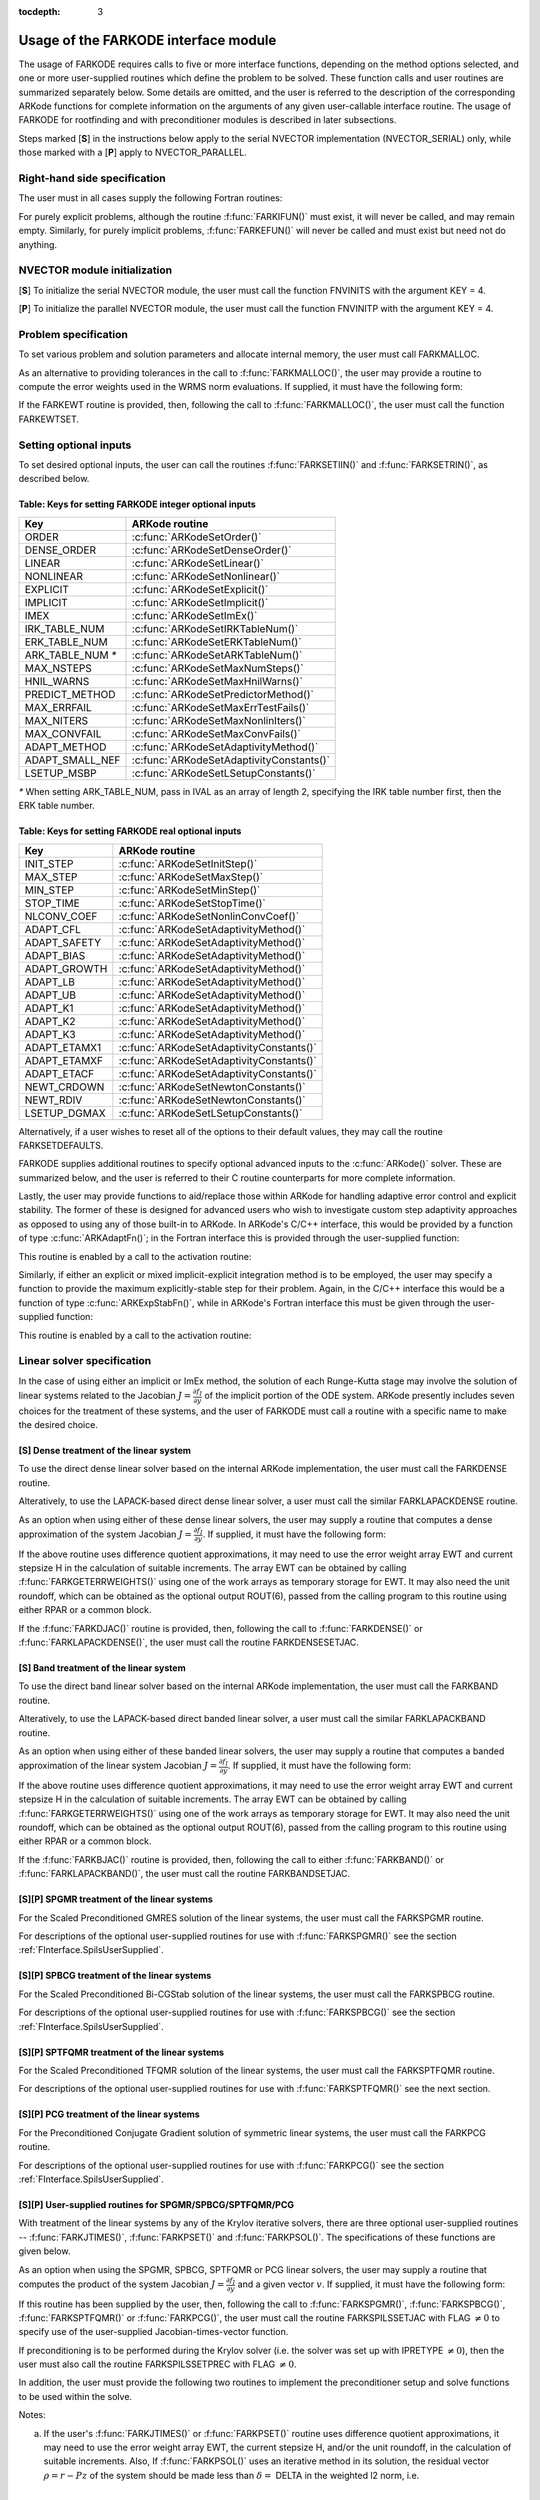 :tocdepth: 3

.. _FInterface.Usage:

Usage of the FARKODE interface module
==========================================

The usage of FARKODE requires calls to five or more interface
functions, depending on the method options selected, and one or more
user-supplied routines which define the problem to be solved.  These 
function calls and user routines are summarized separately below.
Some details are omitted, and the user is referred to the description
of the corresponding ARKode functions for complete information on
the arguments of any given user-callable interface routine.  The usage
of FARKODE for rootfinding and with preconditioner modules is
described in later subsections.

Steps marked [**S**] in the instructions below apply to the serial
NVECTOR implementation (NVECTOR_SERIAL) only, while those
marked with a [**P**] apply to NVECTOR_PARALLEL.


.. _FInterface.RHS:

Right-hand side specification
--------------------------------------

The user must in all cases supply the following Fortran routines:

.. f:subroutine:: FARKIFUN(T, Y, YDOT, IPAR, RPAR, IER)
   
   Sets the YDOT array to :math:`f_I(t,y)`, the
   implicit portion of the right-hand side of the ODE system, as
   function of the independent variable T :math:`=t` and the array
   of dependent state variables Y :math:`=y`.
      
   **Arguments:**
      * T (``realtype``, input) -- current value of the independent variable
      * Y (``realtype``, input) -- array containing state variables  
      * YDOT (``realtype``, output) -- array containing state derivatives 
      * IPAR (``long int``, input) -- array containing integer user
        data that was passed to :f:func:`FARKMALLOC()` 
      * RPAR (``realtype``, input) -- array containing real user
        data that was passed to :f:func:`FARKMALLOC()` 
      * IER (``int``, output) -- return flag (0 success, >0
        recoverable error, <0 unrecoverable error)  
   

.. f:subroutine:: FARKEFUN(T, Y, YDOT, IPAR, RPAR, IER)
   
   Sets the YDOT array to :math:`f_E(t,y)`, the
   explicit portion of the right-hand side of the ODE system, as
   function of the independent variable T :math:`=t` and the array
   of dependent state variables Y :math:`=y`.
      
   **Arguments:**
      * T (``realtype``, input) -- current value of the independent variable
      * Y (``realtype``, input) -- array containing state variables  
      * YDOT (``realtype``, output) -- array containing state derivatives 
      * IPAR (``long int``, input) -- array containing integer user
        data that was passed to :f:func:`FARKMALLOC()` 
      * RPAR (``realtype``, input) -- array containing real user
        data that was passed to :f:func:`FARKMALLOC()` 
      * IER (``int``, output) -- return flag (0 success, >0
        recoverable error, <0 unrecoverable error)  

For purely explicit problems, although the routine
:f:func:`FARKIFUN()` must exist, it will never be called, and may
remain empty.  Similarly, for purely implicit problems,
:f:func:`FARKEFUN()` will never be called and must exist but need not
do anything.


.. _FInterface.NVector:

NVECTOR module initialization
--------------------------------------

[**S**] To initialize the serial NVECTOR module, the user must
call the function FNVINITS with the argument KEY = 4.

.. f:subroutine:: FNVINITS(KEY, NEQ, IER)
   
   Initializes the Fortran interface to the serial
   NVECTOR module.
      
   **Arguments:** 
      * KEY (``int``, input) -- integer flag denoting which solver is to be
        used (1 is CVODE, 2 is IDA, 3 is KINSOL and 4 is
        ARKode) 
      * NEQ (``long int``, input) -- size of the ODE system 
      * IER (``int``, output) -- return flag (0 success, :math:`\ne 0` failure) 


[**P**] To initialize the parallel NVECTOR module, the user must
call the function FNVINITP with the argument KEY = 4.

.. f:subroutine:: FNVINITP(COMM, KEY, NLOCAL, NGLOBAL, IER)
   
   Initializes the Fortran interface to the parallel
   NVECTOR module.
      
   **Arguments:** 
      * COMM (``int``, input) -- the MPI communicator 
      * KEY (``int``, input) -- integer flag denoting which solver is to be
        used (1 is CVODE, 2 is IDA, 3 is KINSOL and 4 is
        ARKode) 
      * NLOCAL (``long int``, input) -- local size of vectors on this processor 
      * NGLOBAL (``long int``, input) -- the size of the ODE system, and the global size of
        vectors (the sum of all values of NLOCAL) 
      * IER (``int``, output) -- return flag (0 success, :math:`\ne 0` failure) 
      
   **Notes:** If the header file ``sundials_config.h`` defines
   ``SUNDIALS_MPI_COMM_F2C`` to be 1 (meaning the MPI implementation 
   used to build SUNDIALS includes the ``MPI_Comm_f2c`` function),
   then COMM can be any valid MPI communicator.  Otherwise,
   ``MPI_COMM_WORLD`` will be used, so the user can just pass an
   integer value as a placeholder.



.. _FInterface.Problem:

Problem specification
--------------------------------------

To set various problem and solution parameters and allocate internal
memory, the user must call FARKMALLOC.


.. f:subroutine:: FARKMALLOC(T0, Y0, IMEX, IATOL, RTOL, ATOL, IOUT, ROUT, IPAR, RPAR, IER)
   
   Initializes the Fortran interface to the ARKode
   solver, providing interfaces to the C routines :c:func:`ARKodeCreate()`,
   :c:func:`ARKodeSetUserData()`, and :c:func:`ARKodeInit()`, as well
   as one of :c:func:`ARKodeSStolerances()` or
   :c:func:`ARKodeSVtolerances()`.
      
   **Arguments:** 
      * T0 (``realtype``, input) -- initial value of :math:`t` 
      * Y0 (``realtype``, input) -- array of initial conditions 
      * IMEX (``int``, input) -- flag denoting basic integration method:
         * 0 = implicit, 
         * 1 = explicit, 
         * 2 = imex.
      * IATOL (``int``, input) -- type for absolute tolerance input ATOL:
         * 1 = scalar, 
         * 2 = array,
         * 3 = user-supplied function; the user must subsequently call
           :f:func:`FARKEWTSET()` and supply a routine :f:func:`FARKEWT()` to
           compute the error weight vector.
      * RTOL (``realtype``, input) -- scalar relative tolerance 
      * ATOL (``realtype``,
        input) -- scalar or array absolute tolerance 
      * IOUT (``long
        int``, input/output) -- array of length 22 for integer optional outputs 
      * ROUT (``realtype``, input/output) -- array of length 6 for real optional outputs
      * IPAR (``long int``, input/output) -- array of user integer data, which will be passed
        unmodified to all user-provided routines 
      * RPAR (``realtype``, input/output) -- array with user real data, which will be passed
        unmodified to all user-provided routines 
      * IER (``int``, output) -- return flag (0 success, :math:`\ne 0` failure) 
      
   **Notes:** Modifications to the user data arrays IPAR and RPAR
   inside a user-provided routine will be propagated to all
   subsequent calls to such routines. The optional outputs
   associated with the main ARKode integrator are listed in
   :ref:`FInterface.IOUTTable` and :ref:`FInterface.ROUTTable`, in
   the section :ref:`FInterface.OptionalOutputs`. 


As an alternative to providing tolerances in the call to
:f:func:`FARKMALLOC()`, the user may provide a routine to compute the
error weights used in the WRMS norm evaluations.  If supplied, it must
have the following form:

.. f:subroutine:: FARKEWT(Y, EWT, IPAR, RPAR, IER)
   
   It must set the positive components of the error weight
   vector EWT for the calculation of the WRMS norm of Y.
      
   **Arguments:** 
      * Y (``realtype``, input) -- array containing state variables  
      * EWT (``realtype``, output) -- array containing the error weight vector  
      * IPAR (``long int``, input) -- array containing the integer user data that was passed
        to :f:func:`FARKMALLOC()` 
      * RPAR (``realtype``, input) -- array containing the real user data that was passed to
        :f:func:`FARKMALLOC()` 
      * IER (``int``, output) -- return flag (0 success, :math:`\ne 0` failure) 

   
If the FARKEWT routine is provided, then, following the call to
:f:func:`FARKMALLOC()`, the user must call the function FARKEWTSET.

.. f:subroutine:: FARKEWTSET(FLAG, IER)
 
   Informs FARKODE to use the user-supplied
   :f:func:`FARKEWT()` function.
      
   **Arguments:** 
      * FLAG (``int``, input) -- flag, use "1" to denoting to use FARKEWT.
      * IER (``int``, output) -- return flag (0 success, :math:`\ne 0` failure) 


.. _FInterface.OptionalInputs:

Setting optional inputs
--------------------------------------

To set desired optional inputs, the user can call the routines
:f:func:`FARKSETIIN()` and :f:func:`FARKSETRIN()`, as described below.


.. f:subroutine:: FARKSETIIN(KEY, IVAL, IER)
   
   Specification routine to pass optional integer inputs
   to the :f:func:`FARKODE()` solver.
      
   **Arguments:** 
      * KEY (quoted string, input) -- which optional input
        is set (see :ref:`FInterface.IINOptionTable`).
      * IVAL (``long int``, input) -- the integer input value to be used 
      * IER (``int``, output) -- return flag (0 success, :math:`\ne 0` failure) 


.. _FInterface.IINOptionTable:

Table: Keys for setting FARKODE integer optional inputs
^^^^^^^^^^^^^^^^^^^^^^^^^^^^^^^^^^^^^^^^^^^^^^^^^^^^^^^^^^^

.. cssclass:: table-bordered

=================  =========================================
Key                ARKode routine
=================  =========================================
ORDER              :c:func:`ARKodeSetOrder()`
DENSE_ORDER        :c:func:`ARKodeSetDenseOrder()`
LINEAR             :c:func:`ARKodeSetLinear()`
NONLINEAR          :c:func:`ARKodeSetNonlinear()`
EXPLICIT           :c:func:`ARKodeSetExplicit()`
IMPLICIT           :c:func:`ARKodeSetImplicit()`
IMEX               :c:func:`ARKodeSetImEx()`
IRK_TABLE_NUM      :c:func:`ARKodeSetIRKTableNum()`
ERK_TABLE_NUM      :c:func:`ARKodeSetERKTableNum()`
ARK_TABLE_NUM `*`  :c:func:`ARKodeSetARKTableNum()`      
MAX_NSTEPS         :c:func:`ARKodeSetMaxNumSteps()`
HNIL_WARNS         :c:func:`ARKodeSetMaxHnilWarns()`
PREDICT_METHOD     :c:func:`ARKodeSetPredictorMethod()`
MAX_ERRFAIL        :c:func:`ARKodeSetMaxErrTestFails()`
MAX_NITERS         :c:func:`ARKodeSetMaxNonlinIters()`
MAX_CONVFAIL       :c:func:`ARKodeSetMaxConvFails()`
ADAPT_METHOD       :c:func:`ARKodeSetAdaptivityMethod()`
ADAPT_SMALL_NEF    :c:func:`ARKodeSetAdaptivityConstants()`
LSETUP_MSBP        :c:func:`ARKodeSetLSetupConstants()`
=================  =========================================

`*` When setting ARK_TABLE_NUM, pass in IVAL as an array of
length 2, specifying the IRK table number first, then the ERK table
number. 
      

.. f:subroutine:: FARKSETRIN(KEY, RVAL, IER)
  
   Specification routine to pass optional real inputs
   to the :f:func:`FARKODE()` solver.
      
   **Arguments:** 
      * KEY (quoted string, input) -- which optional input
        is set (see :ref:`FInterface.RINOptionTable`).
      * RVAL (``realtype``, input) -- the real input value to be used 
      * IER (``int``, output) -- return flag (0 success, :math:`\ne 0` failure) 


.. _FInterface.RINOptionTable:

Table: Keys for setting FARKODE real optional inputs
^^^^^^^^^^^^^^^^^^^^^^^^^^^^^^^^^^^^^^^^^^^^^^^^^^^^^^^^^^^

.. cssclass:: table-bordered

============  =========================================
Key           ARKode routine
============  =========================================
INIT_STEP     :c:func:`ARKodeSetInitStep()`
MAX_STEP      :c:func:`ARKodeSetMaxStep()`
MIN_STEP      :c:func:`ARKodeSetMinStep()`
STOP_TIME     :c:func:`ARKodeSetStopTime()`
NLCONV_COEF   :c:func:`ARKodeSetNonlinConvCoef()`
ADAPT_CFL     :c:func:`ARKodeSetAdaptivityMethod()`
ADAPT_SAFETY  :c:func:`ARKodeSetAdaptivityMethod()`
ADAPT_BIAS    :c:func:`ARKodeSetAdaptivityMethod()`
ADAPT_GROWTH  :c:func:`ARKodeSetAdaptivityMethod()`
ADAPT_LB      :c:func:`ARKodeSetAdaptivityMethod()`
ADAPT_UB      :c:func:`ARKodeSetAdaptivityMethod()`
ADAPT_K1      :c:func:`ARKodeSetAdaptivityMethod()`
ADAPT_K2      :c:func:`ARKodeSetAdaptivityMethod()`
ADAPT_K3      :c:func:`ARKodeSetAdaptivityMethod()`
ADAPT_ETAMX1  :c:func:`ARKodeSetAdaptivityConstants()`
ADAPT_ETAMXF  :c:func:`ARKodeSetAdaptivityConstants()`
ADAPT_ETACF   :c:func:`ARKodeSetAdaptivityConstants()`
NEWT_CRDOWN   :c:func:`ARKodeSetNewtonConstants()`
NEWT_RDIV     :c:func:`ARKodeSetNewtonConstants()`
LSETUP_DGMAX  :c:func:`ARKodeSetLSetupConstants()`
============  =========================================


Alternatively, if a user wishes to reset all of the options to their
default values, they may call the routine FARKSETDEFAULTS.

.. f:subroutine:: FARKSETDEFAULTS(IER)
   
   Specification routine to reset all FARKODE optional
   inputs to their default values.
      
   **Arguments:** 
      * IER (``int``, output) -- return flag (0 success, :math:`\ne 0` failure) 
   


FARKODE supplies additional routines to specify optional advanced
inputs to the :c:func:`ARKode()` solver.  These are summarized below,
and the user is referred to their C routine counterparts for more
complete information. 



.. f:subroutine:: FARKSETERKTABLE(S, Q, P, C, A, B, BEMBED, IER)
   
   Interface to the routine :c:func:`ARKodeSetERKTable()`.
      
   **Arguments:** 
      * S (``int``, input) -- number of stages in the table 
      * Q (``int``, input) -- global order of accuracy of the method 
      * P (``int``, input) -- global order of accuracy of the embedding 
      * C (``realtype``, input) -- array of length S containing the stage times
      * A (``realtype``, input) -- array of length S*S containing the ERK coefficients
        (stored in row-major, "C", order) 
      * B (``realtype``, input) -- array of length S containing the solution coefficients 
      * BEMBED (``realtype``, input) -- array of length S containing the embedding
        coefficients 
      * IER (``int``, output) -- return flag (0 success, :math:`\ne 0` failure) 


.. f:subroutine:: FARKSETIRKTABLE(S, Q, P, C, A, B, BEMBED, IER)
   
   Interface to the routine :c:func:`ARKodeSetIRKTable()`.
      
   **Arguments:** 
      * S (``int``, input) -- number of stages in the table 
      * Q (``int``, input) -- global order of accuracy of the method 
      * P (``int``, input) -- global order of accuracy of the embedding 
      * C (``realtype``, input) -- array of length S containing the stage times
      * A (``realtype``, input) -- array of length S*S containing the IRK coefficients
        (stored in row-major, "C", order) 
      * B (``realtype``, input) -- array of length S containing the solution coefficients 
      * BEMBED (``realtype``, input) -- array of length S containing the embedding
        coefficients 
      * IER (``int``, output) -- return flag (0 success, :math:`\ne 0` failure) 

.. f:subroutine:: FARKSETARKTABLES(S, Q, P, C, AI, AE, B, BEMBED, IER)
   
   Interface to the routine :c:func:`ARKodeSetARKTables()`.
   
   **Arguments:** 
      * S (``int``, input) -- number of stages in the table 
      * Q (``int``, input) -- global order of accuracy of the method 
      * P (``int``, input) -- global order of accuracy of the embedding 
      * C (``realtype``, input) -- array of length S containing the stage times
      * AI (``realtype``, input) -- array of length S*S containing the IRK coefficients
        (stored in row-major, "C", order) 
      * AE (``realtype``, input) -- array of length S*S containing the ERK coefficients
        (stored in row-major, "C", order) 
      * B (``realtype``, input) -- array of length S containing the solution coefficients 
      * BEMBED (``realtype``, input) -- array of length S containing the embedding
        coefficients 
      * IER (``int``, output) -- return flag (0 success, :math:`\ne 0` failure) 
   

Lastly, the user may provide functions to aid/replace those within
ARKode for handling adaptive error control and explicit stability.
The former of these is designed for advanced users who wish to
investigate custom step adaptivity approaches as opposed to using any
of those built-in to ARKode.  In ARKode's C/C++ interface, this would be
provided by a function of type :c:func:`ARKAdaptFn()`; in the Fortran
interface this is provided through the user-supplied function:

.. f:subroutine:: FARKADAPT(Y, T, H1, H2, H3, E1, E2, E3, Q, P, HNEW, IPAR, RPAR, IER)
   
   It must set the new step size HNEW based on the three previous
   steps (H1, H2, H3) and the three previous error estimates (E1, E2, E3).
      
   **Arguments:** 
      * Y (``realtype``, input) -- array containing state variables  
      * T (``realtype``, input) -- current value of the independent variable
      * H1 (``realtype``, input) -- current step size
      * H2 (``realtype``, input) -- previous step size
      * H3 (``realtype``, input) -- previous-previous step size
      * E1 (``realtype``, input) -- estimated temporal error in current step
      * E2 (``realtype``, input) -- estimated temporal error in previous step
      * E3 (``realtype``, input) -- estimated temporal error in previous-previous step
      * Q (``int``, input) -- global order of accuracy for RK method
      * P (``int``, input) -- global order of accuracy for RK embedding
      * HNEW (``realtype``, output) -- array containing the error weight vector  
      * IPAR (``long int``, input) -- array containing the integer
	user data that was passed to :f:func:`FARKMALLOC()` 
      * RPAR (``realtype``, input) -- array containing the real user
	data that was passed to :f:func:`FARKMALLOC()` 
      * IER (``int``, output) -- return flag (0 success, :math:`\ne 0` failure) 


This routine is enabled by a call to the activation routine:

.. f:subroutine:: FARKADAPTSET(FLAG, IER)
   
   Informs FARKODE to use the user-supplied
   :f:func:`FARKADAPT()` function.
      
   **Arguments:** 
      * FLAG (``int``, input) -- flag, use "1" to denoting to use
	:f:func:`FARKADAPT()`, or use "0" to denote a return to the
        default adaptivity strategy.
      * IER (``int``, output) -- return flag (0 success, :math:`\ne
	0` failure) 

   Note: The call to :f:func:`FARKADAPTSET()` must occur *after* the call
   to :f:func:`FARKMALLOC()`.

Similarly, if either an explicit or mixed implicit-explicit
integration method is to be employed, the user may specify a function
to provide the maximum explicitly-stable step for their problem.
Again, in the C/C++ interface this would be a function of type
:c:func:`ARKExpStabFn()`, while in ARKode's Fortran interface this
must be given through the user-supplied function:

.. f:subroutine:: FARKEXPSTAB(Y, T, HSTAB, IPAR, RPAR, IER)
   
   It must set the maximum explicitly-stable step size, HSTAB, based
   on the current solution, Y.
      
   **Arguments:** 
      * Y (``realtype``, input) -- array containing state variables  
      * T (``realtype``, input) -- current value of the independent variable
      * HSTAB (``realtype``, output) -- maximum explicitly-stable step size
      * IPAR (``long int``, input) -- array containing the integer user data that was passed
        to :f:func:`FARKMALLOC()` 
      * RPAR (``realtype``, input) -- array containing the real user data that was passed to
        :f:func:`FARKMALLOC()` 
      * IER (``int``, output) -- return flag (0 success, :math:`\ne 0` failure) 
 
This routine is enabled by a call to the activation routine:

.. f:subroutine:: FARKEXPSTABSET(FLAG, IER)
   
   Informs FARKODE to use the user-supplied :f:func:`FARKEXPSTAB()` function.
      
   **Arguments:** 
      * FLAG (``int``, input) -- flag, use "1" to denoting to use
	:f:func:`FARKEXPSTAB()`, or use "0" to denote a return to the 
        default error-based stability strategy.
      * IER (``int``, output) -- return flag (0 success, :math:`\ne
	0` failure) 

   Note: The call to :f:func:`FARKEXPSTABSET()` must occur *after* the call
   to :f:func:`FARKMALLOC()`.


   
.. _FInterface.LinearSolver:

Linear solver specification
---------------------------------

In the case of using either an implicit or ImEx method, the solution
of each Runge-Kutta stage may involve the solution of linear systems
related to the Jacobian :math:`J = \frac{\partial f_I}{\partial y}` of
the implicit portion of the ODE system. ARKode presently includes
seven choices for the treatment of these systems, and the user of
FARKODE must call a routine with a specific name to make the
desired choice. 


[**S**] Dense treatment of the linear system
^^^^^^^^^^^^^^^^^^^^^^^^^^^^^^^^^^^^^^^^^^^^^^^^^^^

To use the direct dense linear solver based on the internal ARKode
implementation, the user must call the FARKDENSE routine.


.. f:subroutine:: FARKDENSE(NEQ, IER)
   
   Interfaces with the :c:func:`ARKDense()` function to
   specify use of the dense direct linear solver.
      
   **Arguments:** 
      * NEQ (``long int``, input) -- size of the ODE system 
      * IER (``int``, output) -- return flag (0 if success, -1 if a memory allocation
        error occurred, -2 for an illegal input) 


Alteratively, to use the LAPACK-based direct dense linear solver, a
user must call the similar FARKLAPACKDENSE routine.

.. f:subroutine:: FARKLAPACKDENSE(NEQ, IER)
   
   Interfaces with the :c:func:`ARKLapackDense()` function
   to specify use of the LAPACK the dense direct linear solver.
      
   **Arguments:** 
      * NEQ (``int``, input) -- size of the ODE system 
      * IER (``int``, output) -- return flag (0 if success, -1 if a memory allocation
        error occurred, -2 for an illegal input) 

As an option when using either of these dense linear solvers, the user
may supply a routine that computes a dense approximation of the system
Jacobian :math:`J = \frac{\partial f_I}{\partial y}`. If supplied, it
must have the following form:


.. f:subroutine:: FARKDJAC(NEQ, T, Y, FY, DJAC, H, IPAR, RPAR, WK1, WK2, WK3, IER)
   
   Interface to provide a user-supplied dense Jacobian
   approximation function (of type :c:func:`ARKDenseJacFn()`), to be
   used by the :f:func:`FARKDENSE()` solver.
      
   **Arguments:** 
      * NEQ (``long int``, input) -- size of the ODE system 
      * T (``realtype``, input) -- current value of the independent variable 
      * Y (``realtype``, input) -- array containing values of the dependent state variables 
      * FY (``realtype``, input) -- array containing values of the dependent state derivatives 
      * DJAC (``realtype`` of size (NEQ,NEQ), output) -- 2D array containing the Jacobian entries 
      * H (``realtype``, input) -- current step size 
      * IPAR (``long int``, input) -- array containing integer user data that was passed to
        :f:func:`FARKMALLOC()` 
      * RPAR (``realtype``, input) -- array containing real user data that was passed to
        :f:func:`FARKMALLOC()` 
      * WK1, WK2, WK3  (``realtype``, input) -- array containing temporary workspace
        of same size as Y 
      * IER (``int``, output) -- return flag (0 if success, >0 if a recoverable error
        occurred, <0 if an unrecoverable error occurred) 
      
   **Notes:** Typically this routine will use only NEQ, T, Y, and
   DJAC. It must compute the Jacobian and store it column-wise in DJAC. 
  
   
If the above routine uses difference quotient approximations, it may
need to use the error weight array EWT and current stepsize H
in the calculation of suitable increments. The array EWT can be
obtained by calling :f:func:`FARKGETERRWEIGHTS()` using one of the work
arrays as temporary storage for EWT. It may also need the unit
roundoff, which can be obtained as the optional output ROUT(6),
passed from the calling program to this routine using either RPAR
or a common block. 

If the :f:func:`FARKDJAC()` routine is provided, then, following the
call to :f:func:`FARKDENSE()` or :f:func:`FARKLAPACKDENSE()`, the user
must call the routine FARKDENSESETJAC. 


.. f:subroutine:: FARKDENSESETJAC(FLAG, IER)
   
   Interface to the :c:func:`ARKDenseSetJacFn()` function,
   specifying to use the user-supplied routine :f:func:`FARKDJAC()` for
   the Jacobian approximation.
      
   **Arguments:** 
      * FLAG (``int``, input) -- any nonzero value specifies to use :f:func:`FARKDJAC()` 
      * IER (``int``, output) -- return flag (0 if success, :math:`\ne 0` if an error
        occurred) 
   

   


[**S**] Band treatment of the linear system
^^^^^^^^^^^^^^^^^^^^^^^^^^^^^^^^^^^^^^^^^^^^^^^^^^^

To use the direct band linear solver based on the internal ARKode
implementation, the user must call the FARKBAND routine.


.. f:subroutine:: FARKBAND(NEQ, MU, ML, IER)
   
   Interfaces with the :c:func:`ARKBand()` function to
   specify use of the dense banded linear solver.
      
   **Arguments:** 
      * NEQ (``long int``, input) -- size of the ODE system 
      * MU (``long int``, input) -- upper half-bandwidth 
      * ML (``long int``, input) -- lower half-bandwidth 
      * IER (``int``, output) -- return flag (0 if success, -1 if a memory allocation
        error occurred, -2 for an illegal input) 

Alteratively, to use the LAPACK-based direct banded linear solver, a
user must call the similar FARKLAPACKBAND routine.


.. f:subroutine:: FARKLAPACKBAND(NEQ, MU, ML, IER)
   
   Interfaces with the :c:func:`ARKLapackBand()` function
   to specify use of the dense banded linear solver.
      
   **Arguments:** 
      * NEQ (``int``, input) -- size of the ODE system 
      * MU (``int``, input) -- upper half-bandwidth 
      * ML (``int``, input) -- lower half-bandwidth 
      * IER (``int``, output) -- return flag (0 if success, -1 if a memory allocation
        error occurred, -2 for an illegal input) 
   

   
As an option when using either of these banded linear solvers, the user
may supply a routine that computes a banded approximation of the
linear system Jacobian :math:`J = \frac{\partial f_I}{\partial y}`. If
supplied, it must have the following form:

.. f:subroutine:: FARKBJAC(NEQ, MU, ML, MDIM, T, Y, FY, BJAC, H, IPAR, RPAR, WK1, WK2, WK3, IER)
   
   Interface to provide a user-supplied band Jacobian
   approximation function (of type :c:func:`ARKBandJacFn()`), to be
   used by the :f:func:`FARKBAND()` solver.
     
   **Arguments:** 
      * NEQ (``long int``, input) -- size of the ODE system 
      * MU   (``long int``, input) -- upper half-bandwidth 
      * ML   (``long int``, input) -- lower half-bandwidth 
      * MDIM (``long int``, input) -- leading dimension of BJAC array 
      * T    (``realtype``, input) -- current value of the independent variable 
      * Y    (``realtype``, input) -- array containing dependent state variables 
      * FY   (``realtype``, input) -- array containing dependent state derivatives 
      * BJAC (``realtype`` of size
        (MDIM,NEQ), output) -- 2D array containing the Jacobian entries 
      * H    (``realtype``, input) -- current step size 
      * IPAR (``long int``, input) -- array containing integer user data that was passed to
        :f:func:`FARKMALLOC()` 
      * RPAR (``realtype``, input) -- array containing real user data that was passed to
        :f:func:`FARKMALLOC()` 
      * WK1, WK2, WK3  (``realtype``, input) -- array containing temporary workspace
        of same size as Y 
      * IER (``int``, output) -- return flag (0 if success, >0 if a recoverable error
        occurred, <0 if an unrecoverable error occurred) 
      
   **Notes:**
   Typically this routine will use only NEQ, MU, ML, T, Y, and
   BJAC. It must load the MDIM by N array BJAC with the Jacobian
   matrix at the current :math:`(t,y)` in band form.  Store in
   BJAC(k,j) the Jacobian element :math:`J_{i,j}` with :math:`k = i
   - j + MU + 1` (or :math:`k = 1, \ldots ML+MU+1`) and :math:`j =
   1, \ldots, N`. 


If the above routine uses difference quotient approximations, it may
need to use the error weight array EWT and current stepsize H
in the calculation of suitable increments. The array EWT can be
obtained by calling :f:func:`FARKGETERRWEIGHTS()` using one of the work
arrays as temporary storage for EWT. It may also need the unit
roundoff, which can be obtained as the optional output ROUT(6),
passed from the calling program to this routine using either RPAR
or a common block. 

If the :f:func:`FARKBJAC()` routine is provided, then, following the
call to either :f:func:`FARKBAND()` or :f:func:`FARKLAPACKBAND()`, the
user must call the routine FARKBANDSETJAC. 


.. f:subroutine:: FARKBANDSETJAC(FLAG, IER)
   
   Interface to the :c:func:`ARKBandSetJacFn()` function,
   specifying to use the user-supplied routine :f:func:`FARKBJAC()` for
   the Jacobian approximation.
      
   **Arguments:** 
      * FLAG (``int``, input) -- any nonzero value specifies to use
        :f:func:`FARKBJAC()`  
      * IER (``int``, output) -- return flag (0 if success, :math:`\ne 0` if an error
        occurred) 




[**S**][**P**] SPGMR treatment of the linear systems
^^^^^^^^^^^^^^^^^^^^^^^^^^^^^^^^^^^^^^^^^^^^^^^^^^^^^^^^^^

For the Scaled Preconditioned GMRES solution of the linear systems,
the user must call the FARKSPGMR routine.


.. f:subroutine:: FARKSPGMR(IPRETYPE, IGSTYPE, MAXL, DELT, IER)
   
   Interfaces with the :c:func:`ARKSpgmr()` and
   ARKSpilsSet* routines to specify use of the SPGMR iterative
   linear solver.
      
   **Arguments:** 
      * IPRETYPE (``int``, input) -- preconditioner type : 
         * 0 = none 
         * 1 = left only
         * 2 = right only
         * 3 = both sides
      * IGSTYPE (``int``, input) -- Gram-schmidt process type : 
         * 1 = modified G-S
         * 2 = classical G-S
      * MAXL (``int``; input) -- maximum Krylov subspace dimension (0 for default) .
      * DELT (``realtype``, input) -- linear convergence tolerance factor (0.0 for default) .
      * IER (``int``, output) -- return flag (0 if success, -1 if a memory allocation
        error occurred, -2 for an illegal input) 


For descriptions of the optional user-supplied routines for use with
:f:func:`FARKSPGMR()` see the section :ref:`FInterface.SpilsUserSupplied`.



[**S**][**P**] SPBCG treatment of the linear systems
^^^^^^^^^^^^^^^^^^^^^^^^^^^^^^^^^^^^^^^^^^^^^^^^^^^^^^^^^^

For the Scaled Preconditioned Bi-CGStab solution of the linear systems,
the user must call the FARKSPBCG routine.


.. f:subroutine:: FARKSPBCG(IPRETYPE, MAXL, DELT, IER)
   
   Interfaces with the :c:func:`ARKSpbcg()` and
   ARKSpilsSet* routines to specify use of the SPBCG iterative
   linear solver.
      
   **Arguments:**  The arguments are the same as those with the
   same names for :f:func:`FARKSPGMR()`. 


For descriptions of the optional user-supplied routines for use with
:f:func:`FARKSPBCG()` see the section :ref:`FInterface.SpilsUserSupplied`.





[**S**][**P**] SPTFQMR treatment of the linear systems
^^^^^^^^^^^^^^^^^^^^^^^^^^^^^^^^^^^^^^^^^^^^^^^^^^^^^^^^^^

For the Scaled Preconditioned TFQMR solution of the linear systems,
the user must call the FARKSPTFQMR routine.


.. f:subroutine:: FARKSPTFQMR(IPRETYPE, MAXL, DELT, IER)
   
   Interfaces with the :c:func:`ARKSptfqmr()` and
   ARKSpilsSet* routines to specify use of the SPTFQMR iterative
   linear solver.
      
   **Arguments:**  The arguments are the same as those with the same names
   for :f:func:`FARKSPGMR()`.


For descriptions of the optional user-supplied routines for use with
:f:func:`FARKSPTFQMR()` see the next section.



[**S**][**P**] PCG treatment of the linear systems
^^^^^^^^^^^^^^^^^^^^^^^^^^^^^^^^^^^^^^^^^^^^^^^^^^^^^^^^^^

For the Preconditioned Conjugate Gradient solution of symmetric linear
systems, the user must call the FARKPCG routine.


.. f:subroutine:: FARKPCG(IPRETYPE, MAXL, DELT, IER)
 
   Interfaces with the :c:func:`ARKPcg()` and
   ARKSpilsSet* routines to specify use of the PCG iterative
   linear solver.
      
   **Arguments:**  The arguments are the same as those with the
   same names for :f:func:`FARKSPGMR()`. 


For descriptions of the optional user-supplied routines for use with
:f:func:`FARKPCG()` see the section :ref:`FInterface.SpilsUserSupplied`.





.. _FInterface.SpilsUserSupplied:

[**S**][**P**] User-supplied routines for SPGMR/SPBCG/SPTFQMR/PCG
^^^^^^^^^^^^^^^^^^^^^^^^^^^^^^^^^^^^^^^^^^^^^^^^^^^^^^^^^^^^^^^^^^^^^^^

With treatment of the linear systems by any of the Krylov iterative
solvers, there are three optional user-supplied routines --
:f:func:`FARKJTIMES()`, :f:func:`FARKPSET()` and :f:func:`FARKPSOL()`.
The specifications of these functions are given below.

As an option when using the SPGMR, SPBCG, SPTFQMR or PCG linear
solvers, the user may supply a routine that computes the product of
the system Jacobian :math:`J = \frac{\partial f_I}{\partial y}` and a
given vector :math:`v`.  If supplied, it must have the following form:


.. f:subroutine:: FARKJTIMES(V, FJV, T, Y, FY, H, IPAR, RPAR, WORK, IER)
   
   Interface to provide a user-supplied
   Jacobian-times-vector product approximation function (of type
   :c:func:`ARKSpilsJacTimesVecFn()`), to be used by one of the Krylov
   iterative linear solvers.
      
   **Arguments:** 
      * V (``realtype``, input) -- array containing the vector to multiply
      * FJV  (``realtype``, output) -- array containing resulting product vector
      * T    (``realtype``, input) -- current value of the independent variable
      * Y    (``realtype``, input) -- array containing dependent state variables
      * FY   (``realtype``, input) -- array containing dependent state derivatives
      * H    (``realtype``, input) -- current step size 
      * IPAR (``long int``, input) -- array containing integer user data that was passed to
        :f:func:`FARKMALLOC()` 
      * RPAR (``realtype``, input) -- array containing real user data that was passed to
        :f:func:`FARKMALLOC()` 
      * WORK (``realtype``, input) -- array containing temporary workspace of same size as
        Y   
      * IER  (``int``, output) -- return flag  (0 if success, :math:`\ne 0` if an error)
         
   **Notes:**
   Typically this routine will use only NEQ, T, Y, V, and FJV.  It
   must compute the product vector :math:`Jv`, where :math:`v` is
   given in V, and the product is stored in FJV. 
   

If this routine has been supplied by the user, then, following the
call to :f:func:`FARKSPGMR()`, :f:func:`FARKSPBCG()`,
:f:func:`FARKSPTFQMR()` or :f:func:`FARKPCG()`, the user must call the
routine FARKSPILSSETJAC with FLAG :math:`\ne 0` to specify use of the
user-supplied Jacobian-times-vector function.


.. f:subroutine:: FARKSPILSSETJAC(FLAG, IER)
   
   Interface to the function :c:func:`ARKSpilsSetJacTimesVecFn()` to specify use of the
   user-supplied Jacobian-times-vector function :f:func:`FARKJTIMES()`.
      
   **Arguments:** 
      * FLAG (``int``, input) -- flag denoting to use FARKJTIMES routine 
      * IER  (``int``, output) -- return flag  (0 if success, :math:`\ne 0` if an error)


If preconditioning is to be performed during the Krylov solver
(i.e. the solver was set up with IPRETYPE :math:`\ne 0`), then the
user must also call the routine FARKSPILSSETPREC with FLAG
:math:`\ne 0`. 


.. f:subroutine:: FARKSPILSSETPREC(FLAG, IER)
   
   Interface to the function :c:func:`ARKSpilsSetPreconditioner()` to specify use of the
   user-supplied preconditioner setup and solve functions,
   :f:func:`FARKPSET()` and :f:func:`FARKPSOL()`, respectively.
      
   **Arguments:** 
      * FLAG (``int``, input) -- flag denoting use of user-supplied
        preconditioning routines  
      * IER  (``int``, output) -- return flag  (0 if success, :math:`\ne 0` if an error)
         

In addition, the user must provide the following two routines to
implement the preconditioner setup and solve functions to be used
within the solve.


.. f:subroutine:: FARKPSET(T,Y,FY,JOK,JCUR,GAMMA,H,IPAR,RPAR,V1,V2,V3,IER)
   
   User-supplied preconditioner setup routine (of type
   :c:func:`ARKSpilsPrecSetupFn()`). 
      
   **Arguments:** 
      * T (``realtype``, input) -- current value of the independent variable
      * Y (``realtype``, input) -- current dependent state variable array 
      * FY (``realtype``, input) -- current dependent state variable derivative array 
      * JOK (``int``, input) -- flag indicating whether Jacobian-related data needs to be 
        recomputed:

         * 0 = recompute, 
         * 1 = reuse with the current value of GAMMA.

      * JCUR (``realtype``, output) -- return flag to denote if Jacobian data was recomputed
        (1=yes, 0=no)  
      * GAMMA (``realtype``, input) -- Jacobian scaling factor 
      * H (``realtype``, input) -- current step size 
      * IPAR (``long int``, input/output) -- array containing integer user data that was passed to
        :f:func:`FARKMALLOC()` 
      * RPAR (``realtype``, input/output) -- array containing real user data that was passed to
        :f:func:`FARKMALLOC()` 
      * V1, V2, V3 (``realtype``, input) -- arrays containing temporary workspace of
        same size as Y 
      * IER  (``int``, output) -- return flag  (0 if success, >0 if a recoverable
        failure, <0 if a non-recoverable failure) 
      
   **Notes:**
   This routine must set up the preconditioner P to be used in the
   subsequent call to :f:func:`FARKPSOL()`.  The preconditioner (or
   the product of the left and right preconditioners if using both)
   should be an approximation to the matrix  :math:`M - \gamma J`,
   where :math:`M` is the system mass matrix, :math:`\gamma` is the
   input GAMMA, and :math:`J = \frac{\partial f_I}{\partial y}`. 
   
   
.. f:subroutine:: FARKPSOL(T,Y,FY,R,Z,GAMMA,DELTA,LR,IPAR,RPAR,VT,IER)
   
   User-supplied preconditioner solve routine (of type
   :c:func:`ARKSpilsPrecSolveFn()`). 
      
   **Arguments:** 
      * T (``realtype``, input) -- current value of the independent variable
      * Y (``realtype``, input) -- current dependent state variable array 
      * FY (``realtype``, input) -- current dependent state variable derivative array 
      * R (``realtype``, input) -- right-hand side array 
      * Z (``realtype``, output) -- solution array 
      * GAMMA (``realtype``, input) -- Jacobian scaling factor 
      * DELTA (``realtype``, input) -- desired residual tolerance 
      * LR (``int``, input) -- flag denoting to solve the right or left preconditioner
        system:

         * 1 = left preconditioner
         * 2 = right preconditioner

      * IPAR (``long int``, input/output) -- array containing integer user data that was passed to
        :f:func:`FARKMALLOC()` 
      * RPAR (``realtype``, input/output) -- array containing real user data that was passed to
        :f:func:`FARKMALLOC()` 
      * VT (``realtype``, input) -- array containing temporary workspace of same size as Y  
      * IER  (``int``, output) -- return flag  (0 if success, >0 if a recoverable
        failure, <0 if a non-recoverable failure) 
      
   **Notes:**
   Typically this routine will use only NEQ, T, Y, GAMMA, R, LR,
   and Z.  It must solve the preconditioner linear system :math:`Pz
   = r`.  The preconditioner (or the product of the left and right
   preconditioners if both are nontrivial) should be an
   approximation to the matrix  :math:`M - \gamma J`, where
   :math:`M` is the system mass matrix, :math:`\gamma` is the input
   GAMMA, and :math:`J = \frac{\partial f_I}{\partial y}`. 


Notes:

(a) If the user's :f:func:`FARKJTIMES()` or :f:func:`FARKPSET()` routine
    uses difference quotient approximations, it may need to use the
    error weight array EWT, the current stepsize H, and/or the
    unit roundoff, in the calculation of suitable increments. Also, If
    :f:func:`FARKPSOL()` uses an iterative method in its solution, the
    residual vector :math:`\rho = r - Pz` of the system should be made
    less than :math:`\delta =` DELTA in the weighted l2 norm, i.e.
    
    .. math::
       \left(\sum_i \left(\rho_i * EWT_i\right)^2 \right)^{1/2} < \delta.

(b) If needed in :f:func:`FARKJTIMES()`, :f:func:`FARKPSOL()`, or
    :f:func:`FARKPSET()`, the error weight array EWT can be
    obtained by calling :f:func:`FARKGETERRWEIGHTS()` using one of the
    work arrays as temporary storage for EWT. 

(c) If needed in :f:func:`FARKJTIMES()`, :f:func:`FARKPSOL()`, or
    :f:func:`FARKPSET()`, the unit roundoff can be obtained as the
    optional output ROUT(6) (available after the call to
    :f:func:`FARKMALLOC()`) and can be passed using either the RPAR
    user data array or a common block. 




.. _FInterface.Solution:

Problem solution
-----------------------

Carrying out the integration is accomplished by making calls to
:f:func:`FARKODE()`.


.. f:subroutine:: FARKODE(TOUT, T, Y, ITASK, IER)
   
   Fortran interface to the C routine :c:func:`ARKode()`
   for performing the solve, along with many of the ARK*Get*
   routines for reporting on solver statistics.
      
   **Arguments:** 
      * TOUT (``realtype``, input) -- next value of :math:`t` at which a solution is
        desired 
      * T (``realtype``, output) -- current value of independent variable reached by the solver
      * Y (``realtype``, output) -- array containing dependent state variables on output
      * ITASK (``int``, input) -- task indicator :
         * 1 = normal mode (overshoot TOUT and interpolate)
         * 2 = one-step mode (return after each internal step taken)
         * 3 = normal `tstop` mode (like 1, but integration never
           proceeds past TSTOP, which must be specified through a
           preceding call to :f:func:`FARKSETRIN()` using the key
           STOP_TIME)
         * 4 = one step `tstop` (like 2, but integration never goes past
           TSTOP) 
      * IER (int, output) -- completion flag : 
	 * 0 = success, 
	 * 1 = tstop return, 
	 * 2 = root return, 
	 * values -1 ... -10 are failure modes (see :c:func:`ARKode()` and
           :ref:`Constants`).
      
   **Notes:**
   The current values of the optional outputs are immediately
   available in IOUT and ROUT upon return from this function (see
   :ref:`FInterface.IOUTTable` and :ref:`FInterface.ROUTTable`). 
   


.. _FInterface.AdditionalOutput:

Additional solution output
---------------------------------------

After a successful return from :f:func:`FARKODE()`, the routine
:f:func:`FARKDKY()` may be used to obtain a derivative of the solution,
of order up to 3, at any :math:`t` within the last step taken. 


.. f:subroutine:: FARKDKY(T, K, DKY, IER)
   
   Fortran interface to the C routine :f:func:`ARKDKY()`
   for interpolating output of the solution or its derivatives at any
   point within the last step taken.
      
   **Arguments:** 
      * T (``realtype``, input) -- time at which solution derivative is desired,
        within the interval :math:`[t_n-h,t_n]`, .
      * K (``int``, input) -- derivative order :math:`(0 \le k \le 3)` 
      * DKY (``realtype``, output) -- array containing the computed K-th derivative of
        :math:`y`  
      * IER (``int``, output) -- return flag (0 if success, <0 if an illegal argument)



.. _FInterface.ReInit:

Problem reinitialization
---------------------------------------

To re-initialize the ARKode solver for the solution of a new
problem of the same size as one already solved, the user must call
:f:func:`FARKREINIT()`. 


.. f:subroutine:: FARKREINIT(T0, Y0, IMEX, IATOL, RTOL, ATOL, IER)
   
   Re-initializes the Fortran interface to the ARKode solver.
      
   **Arguments:**  The arguments have the same names and meanings as those of
   :f:func:`FARKMALLOC()`.
      
   **Notes:**
   This routine performs no memory allocation, instead using the
   existing memory created by the previous :f:func:`FARKMALLOC()`
   call.  The call to specify the linear system solution method may
   or may not be needed. 


Following a call to :f:func:`FARKREINIT()`, a call to specify the
linear system solver must be made if the choice of linear solver is
being changed. Otherwise, a call to reinitialize the linear solver
last used may or may not be needed, depending on changes in the inputs
to it. 

In the case of the BAND solver, for any change in the
half-bandwidth parameters, call :f:func:`FARKBAND()` (or
:f:func:`FARKLAPACKBAND()`) again described above.

In the case of SPGMR, for a change of inputs other than MAXL,
the user may call the routine :f:func:`FARKSPGMRREINIT()` to
reinitialize SPGMR without reallocating its memory, as follows: 



.. f:subroutine:: FARKSPGMRREINIT(IPRETYPE, IGSTYPE, DELT, IER)
   
   Re-initializes the Fortran interface to the SPGMR
   linear solver.
      
   **Arguments:**  The arguments have the same names and meanings as those of
   :f:func:`FARKSPGMR()`.
   


However, if MAXL is being changed, then the user should call
:f:func:`FARKSPGMR()` instead.

In the case of SPBCG, for a change in any inputs, the user can
reinitialize SPBCG without reallocating its memory by calling
:f:func:`FARKSPBCGREINIT()`, as follows:


.. f:subroutine:: FARKSPBCGREINIT(IPRETYPE, MAXL, DELT, IER)
   
   Re-initializes the Fortran interface to the SPBCG
   linear solver.
      
   **Arguments:**  The arguments have the same names and meanings as those of
   :f:func:`FARKSPBCG()`.



In the case of SPTFQMR, for a change in any inputs, the user can
reinitialize SPTFQMR without reallocating its memory by calling
:f:func:`FARKSPTFQMRREINIT()`, as follows:


.. f:subroutine:: FARKSPTFQMRREINIT(IPRETYPE, MAXL, DELT, IER)
   
   Re-initializes the Fortran interface to the SPBTFQMR
   linear solver.
      
   **Arguments:**  The arguments have the same names and meanings as those of
   :f:func:`FARKSPTFQMR()`.


In the case of PCG, for a change in any inputs, the user can
reinitialize PCG without reallocating its memory by calling
:f:func:`FARKPCGREINIT()`, as follows:


.. f:subroutine:: FARKPCGREINIT(IPRETYPE, MAXL, DELT, IER)
   
   Re-initializes the Fortran interface to the PCG
   linear solver.
      
   **Arguments:**  The arguments have the same names and meanings as those of
   :f:func:`FARKPCG()`.





.. _FInterface.Deallocation:

Memory deallocation
---------------------------------------

To free the internal memory created by :f:func:`FARKMALLOC()`, the user
may call :f:func:`FARKFREE()`, as follows:


.. f:subroutine:: FARKFREE()
   
   Frees the internal memory created by :f:func:`FARKMALLOC()`.
      
   **Arguments:** None.
